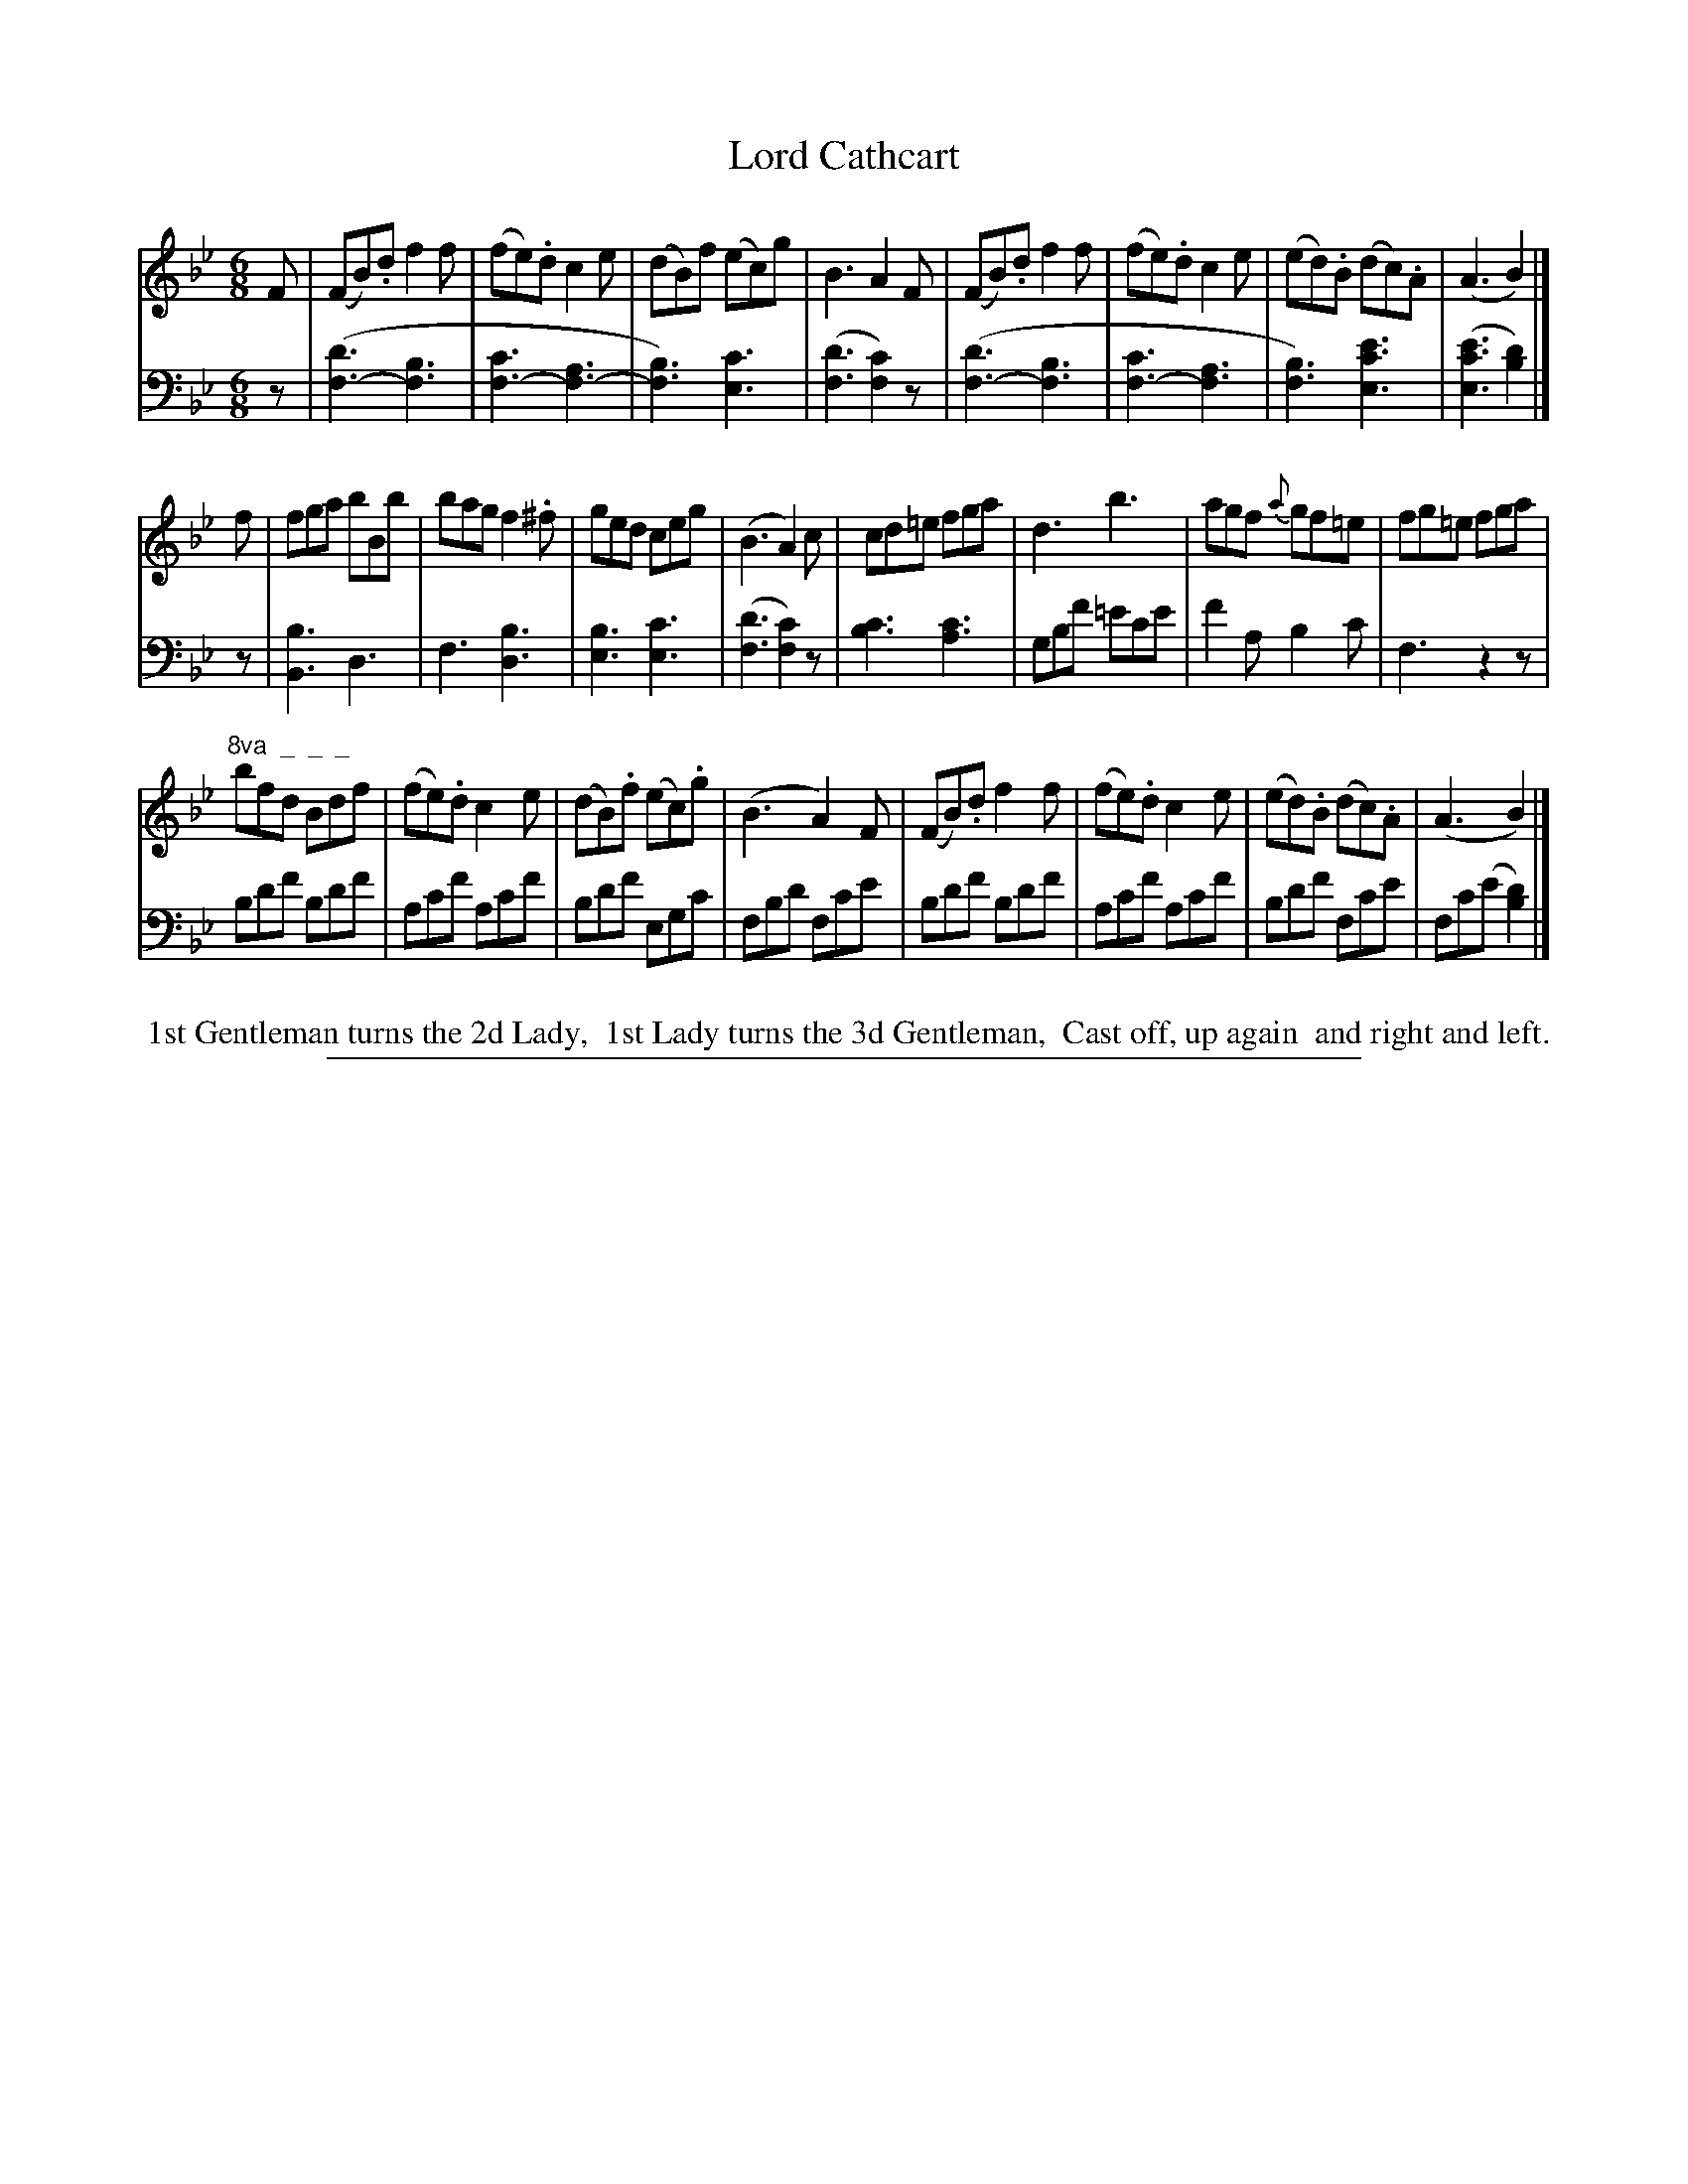 X: 0832
T: Lord Cathcart
%R: jig
N: This is version 1, for ABC software that doesn't understand voice overlays.
Z: 2017 John Chambers <jc:trillian.mit.edu>
B: Skillern & Challoner "A Favorite Collection of Popular Country Dances", London 1809, No. 8 p.3 #2
F: https://archive.org/search.php?query=Country%20Dances
F: https://archive.org/details/SkillernChallonerCountryDances8
%%slurgraces 1
%%graceslurs 1
M: 6/8
L: 1/8
K: Bb
% - - - - - - - - - - - - - - - - - - - - - - - - -
V: 1 staves=2
F |\
(FB).d f2f | (fe).d c2e | (dB)f (ec)g | B3 A2F |\
(FB).d f2f | (fe).d c2e | (ed).B (dc).A | (A3 B2) |]
f |\
fga bBb | bag f2.^f | ged ceg | (B3 A2)c |\
cd=e fga | d3 b3 | agf {a}gf=e | fg=e fga |
"^8va  _  _  _"\
bfd Bdf | (fe).d c2e | (dB).f (ec).g | (B3 A2)F |\
(FB).d f2f | (fe).d c2e | (ed).B (dc).A | (A3 B2) |]
% - - - - - - - - - - - - - - - - - - - - - - - - -
V: 2 clef=bass middle=D
z |\
([d3F3-] [B3F3] | [c3F3-] [A3F3-] | [B3F3]) [c3E3] | ([d3F3] [c2F2])z |\
([d3F3-] [B3F3] | [c3F3-] [A3F3] | [B3F3]) [e3c3E3] | ([e3c3E3] [d2B2]) |]
z |\
[B3B,3] D3 | F3 [B3D3] | [B3E3] [c3E3] | ([d3F3] [c2F2])z |\
[c3B3] [c3A3] | GBf =ece | f2A B2c | F3 z2z |
Bdf Bdf | Acf Acf | Bdf EGc | FBd Fce |\
Bdf Bdf | Acf Acf | Bdf Fce | Fc(e [d2B2]) |]
% - - - - - - - - - - - - - - - - - - - - - - - - -
%%begintext align
%% 1st Gentleman turns the 2d Lady,
%% 1st Lady turns the 3d Gentleman,
%% Cast off, up again
%% and right and left.
%%endtext
% - - - - - - - - - - - - - - - - - - - - - - - - -
%%sep 1 5 500
